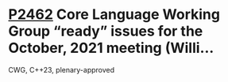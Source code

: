 * [[https://wg21.link/p2462][P2462]] Core Language Working Group “ready” issues for the October, 2021 meeting (Willi...
:PROPERTIES:
:CUSTOM_ID: p2462-core-language-working-group-ready-issues-for-the-october-2021-meeting-willi
:END:
CWG, C++23, plenary-approved
